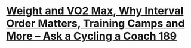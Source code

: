 * [[https://www.youtube.com/watch?v=XrnM-Q8Cj7o][Weight and VO2 Max, Why Interval Order Matters, Training Camps and More – Ask a Cycling a Coach 189]]
